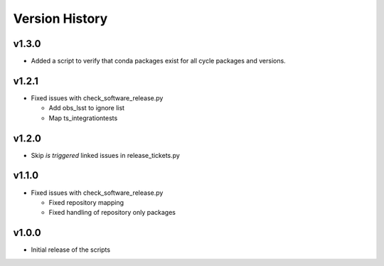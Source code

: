 ===============
Version History
===============

v1.3.0
------

* Added a script to verify that conda packages exist for all cycle packages and versions.

v1.2.1
------

* Fixed issues with check_software_release.py

  * Add obs_lsst to ignore list
  * Map ts_integrationtests

v1.2.0
------

* Skip *is triggered* linked issues in release_tickets.py

v1.1.0
------

* Fixed issues with check_software_release.py

  * Fixed repository mapping
  * Fixed handling of repository only packages

v1.0.0
------

* Initial release of the scripts
